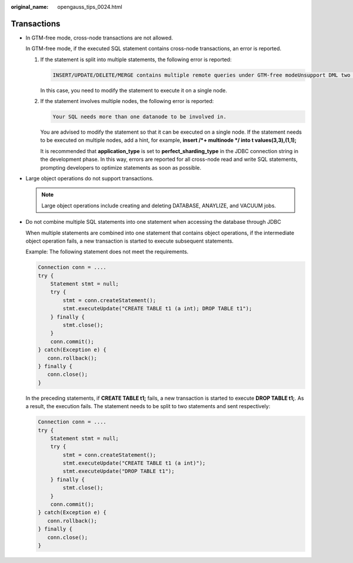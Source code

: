 :original_name: opengauss_tips_0024.html

.. _opengauss_tips_0024:

Transactions
============

-  In GTM-free mode, cross-node transactions are not allowed.

   In GTM-free mode, if the executed SQL statement contains cross-node transactions, an error is reported.

   #. If the statement is split into multiple statements, the following error is reported:

      .. code-block::

         INSERT/UPDATE/DELETE/MERGE contains multiple remote queries under GTM-free modeUnsupport DML two phase commit under gtm free mode. modify your SQL to generate light-proxy or fast-query-shipping plan.

      In this case, you need to modify the statement to execute it on a single node.

   #. If the statement involves multiple nodes, the following error is reported:

      .. code-block::

         Your SQL needs more than one datanode to be involved in.

      You are advised to modify the statement so that it can be executed on a single node. If the statement needs to be executed on multiple nodes, add a hint, for example, **insert /*+ multinode \*/ into t values(3,3),(1,1);**

      It is recommended that **application_type** is set to **perfect_sharding_type** in the JDBC connection string in the development phase. In this way, errors are reported for all cross-node read and write SQL statements, prompting developers to optimize statements as soon as possible.

-  Large object operations do not support transactions.

   .. note::

      Large object operations include creating and deleting DATABASE, ANAYLIZE, and VACUUM jobs.

-  Do not combine multiple SQL statements into one statement when accessing the database through JDBC

   When multiple statements are combined into one statement that contains object operations, if the intermediate object operation fails, a new transaction is started to execute subsequent statements.

   Example: The following statement does not meet the requirements.

   .. code-block::

      Connection conn = ....
      try {
          Statement stmt = null;
          try {
              stmt = conn.createStatement();
              stmt.executeUpdate("CREATE TABLE t1 (a int); DROP TABLE t1");
          } finally {
              stmt.close();
          }
          conn.commit();
      } catch(Exception e) {
         conn.rollback();
      } finally {
         conn.close();
      }

   In the preceding statements, if **CREATE TABLE t1;** fails, a new transaction is started to execute **DROP TABLE t1;**. As a result, the execution fails. The statement needs to be split to two statements and sent respectively:

   .. code-block::

      Connection conn = ....
      try {
          Statement stmt = null;
          try {
              stmt = conn.createStatement();
              stmt.executeUpdate("CREATE TABLE t1 (a int)");
              stmt.executeUpdate("DROP TABLE t1");
          } finally {
              stmt.close();
          }
          conn.commit();
      } catch(Exception e) {
         conn.rollback();
      } finally {
         conn.close();
      }

